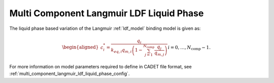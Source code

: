 .. _multi_component_langmuir_model_ldf_liquid_phase:

Multi Component Langmuir LDF Liquid Phase
~~~~~~~~~~~~~~~~~~~~~~~~~~~~~~~~~~~~~~~~~~

The liquid phase based variation of the Langmuir :ref:`ldf_model` binding model is given as:

.. math::

    \begin{aligned}
        c_i^*=\frac{q_{i}}{k_{eq,i} q_{m,i} \left(1 - \sum_{j=1}^{N_{\text{comp}}} \frac{q_j}{q_{m,j}}\right) } && i = 0, \dots, N_{\text{comp}} - 1.
    \end{aligned}


For more information on model parameters required to define in CADET file format, see :ref:`multi_component_langmuir_ldf_liquid_phase_config`.
